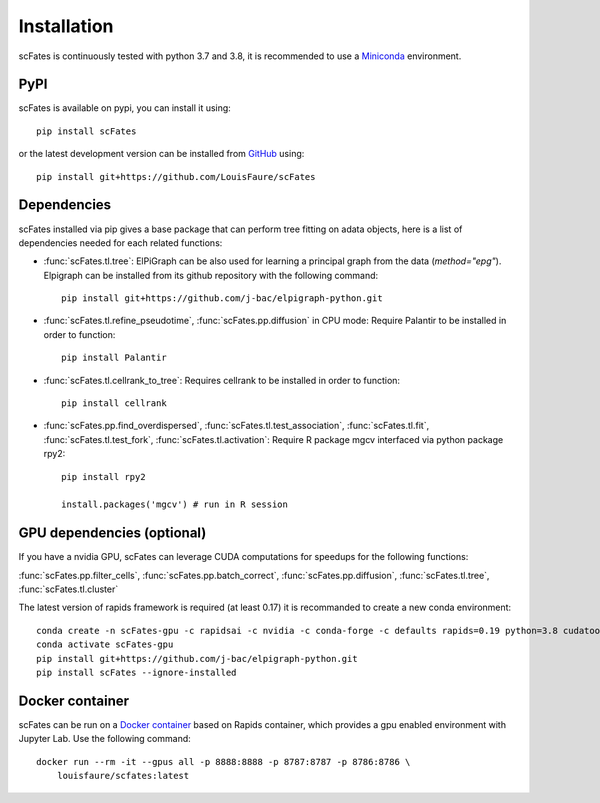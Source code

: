 Installation
============

scFates is continuously tested with python 3.7 and 3.8, it is recommended to use a Miniconda_ environment.

PyPI
----

scFates is available on pypi, you can install it using::

    pip install scFates

or the latest development version can be installed from GitHub_ using::

    pip install git+https://github.com/LouisFaure/scFates


Dependencies
------------

scFates installed via pip gives a base package that can perform tree fitting on adata objects, here is a list of dependencies needed for each related functions:

- :func:`scFates.tl.tree`: ElPiGraph can be also used for learning a principal graph from the data (`method="epg"`). Elpigraph can be installed from its github repository with the following command::

    pip install git+https://github.com/j-bac/elpigraph-python.git

- :func:`scFates.tl.refine_pseudotime`, :func:`scFates.pp.diffusion` in CPU mode: Require Palantir to be installed in order to function::

    pip install Palantir

- :func:`scFates.tl.cellrank_to_tree`: Requires cellrank to be installed in order to function::

    pip install cellrank

- :func:`scFates.pp.find_overdispersed`, :func:`scFates.tl.test_association`, :func:`scFates.tl.fit`, :func:`scFates.tl.test_fork`, :func:`scFates.tl.activation`: Require R package mgcv interfaced via python package rpy2::

    pip install rpy2

    install.packages('mgcv') # run in R session


GPU dependencies (optional)
---------------------------

If you have a nvidia GPU, scFates can leverage CUDA computations for speedups for the following functions:

:func:`scFates.pp.filter_cells`, :func:`scFates.pp.batch_correct`, :func:`scFates.pp.diffusion`, :func:`scFates.tl.tree`, :func:`scFates.tl.cluster`

The latest version of rapids framework is required (at least 0.17) it is recommanded to create a new conda environment::

    conda create -n scFates-gpu -c rapidsai -c nvidia -c conda-forge -c defaults rapids=0.19 python=3.8 cudatoolkit=11.0 -y
    conda activate scFates-gpu
    pip install git+https://github.com/j-bac/elpigraph-python.git
    pip install scFates --ignore-installed

Docker container
----------------

scFates can be run on a `Docker container`_ based on Rapids container, which provides a gpu enabled environment with Jupyter Lab. Use the following command::

    docker run --rm -it --gpus all -p 8888:8888 -p 8787:8787 -p 8786:8786 \
        louisfaure/scfates:latest

.. _Miniconda: http://conda.pydata.org/miniconda.html
.. _Github: https://github.com/LouisFaure/scFates
.. _`Docker container`: https://hub.docker.com/repository/docker/louisfaure/scfates
